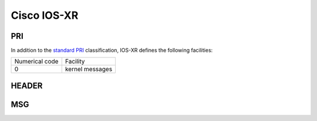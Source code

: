 .. _syslog-iosxr:

============
Cisco IOS-XR
============


.. _syslog-iosxr-pri:

PRI
---

In addition to the `standard PRI <https://www.balabit.com/documents/syslog-ng-ose-latest-guides/en/syslog-ng-ose-guide-admin/html/ietfsyslog-pri.html>`_ classification, IOS-XR defines the following facilities:

+----------------+------------------------------------------------+
| Numerical code | Facility                                       |
+----------------+------------------------------------------------+
| 0              | kernel messages                                |
+----------------+------------------------------------------------+

.. _syslog-iosxr-header:

HEADER
------

.. _syslog-iosxr-msg:

MSG
---

